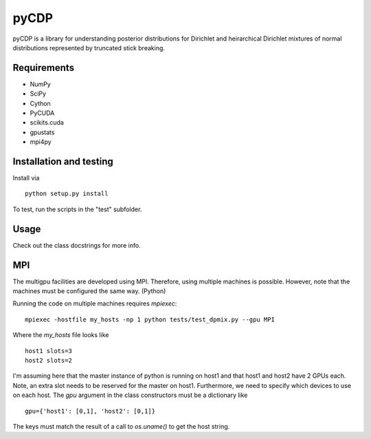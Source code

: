 =====
pyCDP
=====

pyCDP is a library for understanding posterior distributions for
Dirichlet and heirarchical Dirichlet mixtures of normal distributions
represented by truncated stick breaking.

Requirements
------------

* NumPy
* SciPy
* Cython
* PyCUDA
* scikits.cuda
* gpustats
* mpi4py

Installation and testing
------------------------

Install via

::

   python setup.py install

To test, run the scripts in the "test" subfolder.

Usage
-----

Check out the class docstrings for more info.

MPI
---

The multigpu facilities are developed using MPI. Therefore, 
using multiple machines is possible. However, note that the
machines must be configured the same way. (Python)

Running the code on multiple machines requires *mpiexec*:

::

   mpiexec -hostfile my_hosts -np 1 python tests/test_dpmix.py --gpu MPI

Where the *my_hosts* file looks like 

::

   host1 slots=3
   host2 slots=2

I'm assuming here that the master instance of python is running on host1
and that host1 and host2 have 2 GPUs each. Note, an extra slot needs to be
reserved for the master on host1. Furthermore, we need to specify which
devices to use on each host. The *gpu* argument in the class constructors
must be a dictionary like

::

  gpu={'host1': [0,1], 'host2': [0,1]}

The keys must match the result of a call to *os.uname()* to get the
host string.



